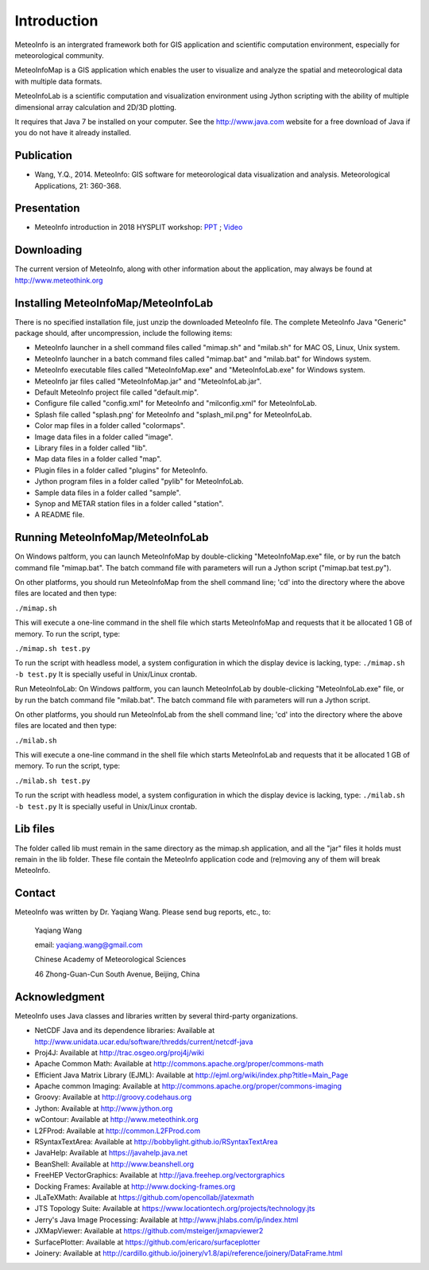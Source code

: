 .. _docs-instroduction:


*******************
Introduction
*******************

MeteoInfo is an intergrated framework both for GIS application and scientific computation environment, 
especially for meteorological community.

MeteoInfoMap is a GIS application which enables the user to visualize and analyze
the spatial and meteorological data with multiple data formats.
  
MeteoInfoLab is a scientific computation and visualization environment using Jython scripting with the 
ability of multiple dimensional array calculation and 2D/3D plotting.

It requires that Java 7 be installed on your computer. See the
http://www.java.com website for a free download of Java if you do not have it
already installed.
  
Publication
======================
  
- Wang, Y.Q., 2014. MeteoInfo: GIS software for meteorological data visualization and analysis. Meteorological Applications, 21: 360-368.
  
Presentation
======================

- MeteoInfo introduction in 2018 HYSPLIT workshop: `PPT <../downloads/files/MeteoInfo_and_HYSPLIT.pptx>`_ ; `Video <../downloads/files/ARLHysplitWorkshop2018-0614_MeteoInfo.zip>`_
  
Downloading
======================

The current version of MeteoInfo, along with other information about the
application, may always be found at http://www.meteothink.org

Installing MeteoInfoMap/MeteoInfoLab
==============================================

There is no specified installation file, just unzip the downloaded MeteoInfo file. The 
complete MeteoInfo Java "Generic" package should, after uncompression, include
the following items:
  
- MeteoInfo launcher in a shell command files called "mimap.sh" and "milab.sh" for MAC OS, Linux, Unix system.
- MeteoInfo launcher in a batch command files called "mimap.bat" and "milab.bat" for Windows system.
- MeteoInfo executable files called "MeteoInfoMap.exe" and "MeteoInfoLab.exe" for Windows system.
- MeteoInfo jar files called "MeteoInfoMap.jar" and "MeteoInfoLab.jar".
- Default MeteoInfo project file called "default.mip".
- Configure file called "config.xml" for MeteoInfo and "milconfig.xml" for MeteoInfoLab.
- Splash file called "splash.png' for MeteoInfo and "splash_mil.png" for MeteoInfoLab.
- Color map files in a folder called "colormaps".
- Image data files in a folder called "image".
- Library files in a folder called "lib".
- Map data files in a folder called "map".
- Plugin files in a folder called "plugins" for MeteoInfo.
- Jython program files in a folder called "pylib" for MeteoInfoLab.
- Sample data files in a folder called "sample".
- Synop and METAR station files in a folder called "station".
- A README file.

Running MeteoInfoMap/MeteoInfoLab
=================================

On Windows paltform, you can launch MeteoInfoMap by double-clicking "MeteoInfoMap.exe" file, 
or by run the batch command file "mimap.bat". The batch command file with parameters will
run a Jython script ("mimap.bat test.py").

On other platforms, you should run MeteoInfoMap from the shell command line; 'cd' into
the directory where the above files are located and then type:

``./mimap.sh``

This will execute a one-line command in the shell file which starts
MeteoInfoMap and requests that it be allocated 1 GB of memory. To run the script, type:

``./mimap.sh test.py``

To run the script with headless model, a system configuration in which the display device is lacking, type:
``./mimap.sh -b test.py``
It is specially useful in Unix/Linux crontab.

Run MeteoInfoLab:
On Windows paltform, you can launch MeteoInfoLab by double-clicking "MeteoInfoLab.exe" file, 
or by run the batch command file "milab.bat". The batch command file with parameters will
run a Jython script.

On other platforms, you should run MeteoInfoLab from the shell command line; 'cd' into
the directory where the above files are located and then type:

``./milab.sh``

This will execute a one-line command in the shell file which starts
MeteoInfoLab and requests that it be allocated 1 GB of memory. To run the script, type:

``./milab.sh test.py``

To run the script with headless model, a system configuration in which the display device is lacking, type:
``./milab.sh -b test.py``
It is specially useful in Unix/Linux crontab.

Lib files
======================

The folder called lib must remain in the same directory as the
mimap.sh application, and all the "jar" files it holds must remain
in the lib folder. These file contain the MeteoInfo application code
and (re)moving any of them will break MeteoInfo.

Contact
===================

MeteoInfo was written by Dr. Yaqiang Wang. 
Please send bug reports, etc., to:
  
  Yaqiang Wang
  
  email: yaqiang.wang@gmail.com
  
  Chinese Academy of Meteorological Sciences
  
  46 Zhong-Guan-Cun South Avenue, Beijing, China


Acknowledgment
=====================

MeteoInfo uses Java classes and libraries written by several third-party organizations.

- NetCDF Java and its dependence libraries: Available at http://www.unidata.ucar.edu/software/thredds/current/netcdf-java
- Proj4J: Available at http://trac.osgeo.org/proj4j/wiki
- Apache Common Math: Available at http://commons.apache.org/proper/commons-math
- Efficient Java Matrix Library (EJML): Available at http://ejml.org/wiki/index.php?title=Main_Page
- Apache common Imaging: Available at http://commons.apache.org/proper/commons-imaging
- Groovy: Available at http://groovy.codehaus.org
- Jython: Available at http://www.jython.org
- wContour: Available at http://www.meteothink.org
- L2FProd: Available at http://common.L2FProd.com
- RSyntaxTextArea: Available at http://bobbylight.github.io/RSyntaxTextArea
- JavaHelp: Available at https://javahelp.java.net
- BeanShell: Available at http://www.beanshell.org
- FreeHEP VectorGraphics: Available at http://java.freehep.org/vectorgraphics
- Docking Frames: Available at http://www.docking-frames.org
- JLaTeXMath: Available at https://github.com/opencollab/jlatexmath
- JTS Topology Suite: Available at https://www.locationtech.org/projects/technology.jts
- Jerry's Java Image Processing: Available at http://www.jhlabs.com/ip/index.html
- JXMapViewer: Available at https://github.com/msteiger/jxmapviewer2
- SurfacePlotter: Available at https://github.com/ericaro/surfaceplotter
- Joinery: Available at http://cardillo.github.io/joinery/v1.8/api/reference/joinery/DataFrame.html